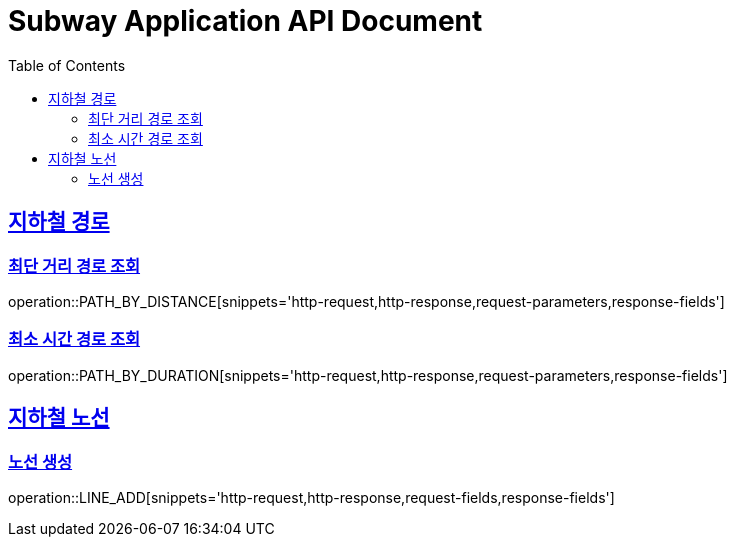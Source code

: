 = Subway Application API Document
:doctype: book
:icons: font
:source-highlighter: highlightjs
:toc: left
:toclevels: 2
:sectlinks:

[[path]]
== 지하철 경로

=== 최단 거리 경로 조회

operation::PATH_BY_DISTANCE[snippets='http-request,http-response,request-parameters,response-fields']

=== 최소 시간 경로 조회

operation::PATH_BY_DURATION[snippets='http-request,http-response,request-parameters,response-fields']

== 지하철 노선

=== 노선 생성

operation::LINE_ADD[snippets='http-request,http-response,request-fields,response-fields']
